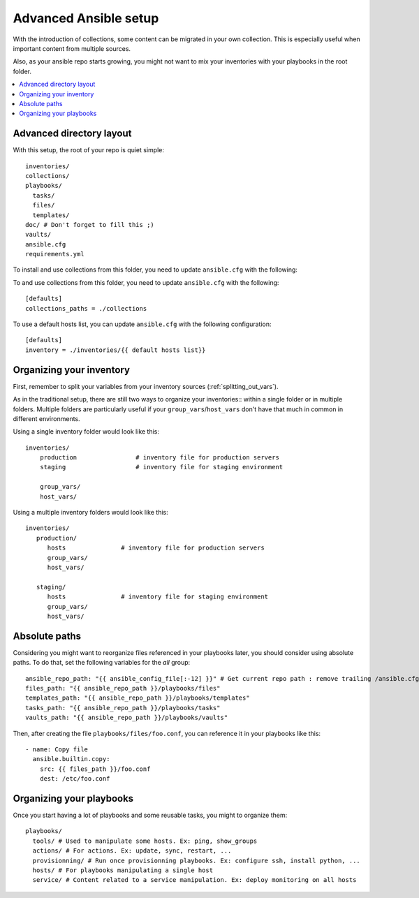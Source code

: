.. _advanced_setup:

********************
Advanced Ansible setup
********************

With the introduction of collections, some content can be migrated in your own collection. This is especially useful when important content from multiple sources.

Also, as your ansible repo starts growing, you might not want to mix your inventories with your playbooks in the root folder.

.. contents::
   :local:

Advanced directory layout
-----------------------

With this setup, the root of your repo is quiet simple::

    inventories/
    collections/
    playbooks/
      tasks/
      files/
      templates/
    doc/ # Don't forget to fill this ;)
    vaults/
    ansible.cfg
    requirements.yml

To install and use collections from this folder, you need to update ``ansible.cfg`` with the following::

To and use collections from this folder, you need to update ``ansible.cfg`` with the following::

   [defaults]
   collections_paths = ./collections

To use a default hosts list, you can update ``ansible.cfg`` with the following configuration::

   [defaults]
   inventory = ./inventories/{{ default hosts list}}

.. note: You might notice that the folders ``roles``, ``library``, ``module_utils`` and ``filter_plugins`` are no longer present in this layout. This is because they should now be referenced exclusively from collections.

Organizing your inventory
-----------------------

First, remember to split your variables from your inventory sources (:ref:`splitting_out_vars`).

As in the traditional setup, there are still two ways to organize your inventories:: within a single folder or in multiple folders. Multiple folders are particularly useful if your ``group_vars``/``host_vars`` don't have that much in common in different environments.

Using a single inventory folder would look like this::

    inventories/
        production                # inventory file for production servers
        staging                   # inventory file for staging environment

        group_vars/
        host_vars/

Using a multiple inventory folders would look like this::

    inventories/
       production/
          hosts               # inventory file for production servers
          group_vars/
          host_vars/

       staging/
          hosts               # inventory file for staging environment
          group_vars/
          host_vars/


Absolute paths
--------------

Considering you might want to reorganize files referenced in your playbooks later, you should consider using absolute paths. To do that, set the following variables for the `all` group::

    ansible_repo_path: "{{ ansible_config_file[:-12] }}" # Get current repo path : remove trailing /ansible.cfg
    files_path: "{{ ansible_repo_path }}/playbooks/files"
    templates_path: "{{ ansible_repo_path }}/playbooks/templates"
    tasks_path: "{{ ansible_repo_path }}/playbooks/tasks"
    vaults_path: "{{ ansible_repo_path }}/playbooks/vaults"

Then, after creating the file ``playbooks/files/foo.conf``, you can reference it in your playbooks like this::

    - name: Copy file
      ansible.builtin.copy:
        src: {{ files_path }}/foo.conf
        dest: /etc/foo.conf

.. note: This use the fact that you have a ``ansible.cfg`` file at the root of your folder. If this file doesn't exists, this method won't work.


Organizing your playbooks
-------------------------

Once you start having a lot of playbooks and some reusable tasks, you might to organize them::

    playbooks/
      tools/ # Used to manipulate some hosts. Ex: ping, show_groups
      actions/ # For actions. Ex: update, sync, restart, ...
      provisionning/ # Run once provisionning playbooks. Ex: configure ssh, install python, ...
      hosts/ # For playbooks manipulating a single host
      service/ # Content related to a service manipulation. Ex: deploy monitoring on all hosts

.. note: There are various ways to organize playbooks, this is a first draft at how they could be organized

.. seealso::

   :ref:`sample_setup`
       See traditional setup
   `GitHub examples directory <https://github.com/ansible/ansible-examples>`_
       Complete playbook files from the github project source
   `Mailing List <https://groups.google.com/group/ansible-project>`_
       Questions? Help? Ideas?  Stop by the list on Google Groups
